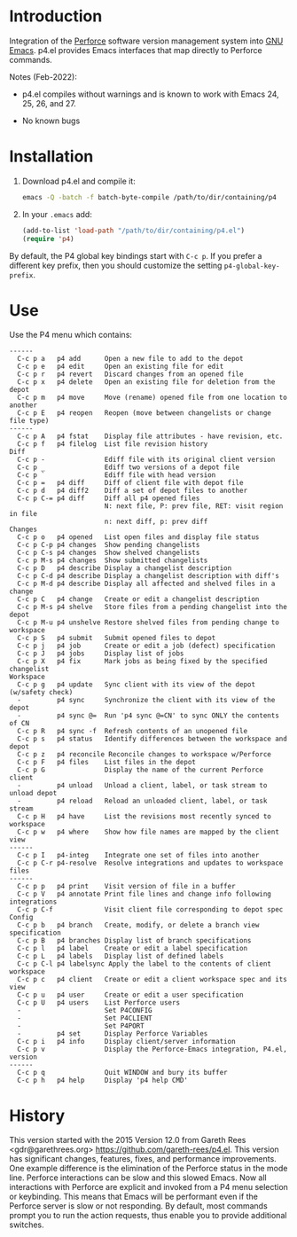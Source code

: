 #+startup: showall

* Introduction

Integration of the [[http://www.perforce.com/][Perforce]] software version management system into [[http://www.gnu.org/software/emacs/][GNU Emacs]]. p4.el provides Emacs
interfaces that map directly to Perforce commands.

Notes (Feb-2022):

- p4.el compiles without warnings and is known to work with Emacs 24, 25, 26, and 27.

- No known bugs

* Installation

1. Download p4.el and compile it:

   #+begin_src bash
     emacs -Q -batch -f batch-byte-compile /path/to/dir/containing/p4
   #+end_src

2. In your ~.emacs~ add:

   #+begin_src emacs-lisp
     (add-to-list 'load-path "/path/to/dir/containing/p4.el")
     (require 'p4)
   #+end_src

By default, the P4 global key bindings start with ~C-c p~. If you prefer a different key prefix,
then you should customize the setting ~p4-global-key-prefix~.

* Use

Use the P4 menu which contains:

#+begin_example
 ------
   C-c p a   p4 add      Open a new file to add to the depot
   C-c p e   p4 edit     Open an existing file for edit
   C-c p r   p4 revert   Discard changes from an opened file
   C-c p x   p4 delete   Open an existing file for deletion from the depot
   C-c p m   p4 move     Move (rename) opened file from one location to another
   C-c p E   p4 reopen   Reopen (move between changelists or change file type)
 ------
   C-c p A   p4 fstat    Display file attributes - have revision, etc.
   C-c p f   p4 filelog  List file revision history
 Diff
   C-c p -               Ediff file with its original client version
   C-c p _               Ediff two versions of a depot file
   C-c p `               Ediff file with head version
   C-c p =   p4 diff     Diff of client file with depot file
   C-c p d   p4 diff2    Diff a set of depot files to another
   C-c p C-= p4 diff     Diff all p4 opened files
                         N: next file, P: prev file, RET: visit region in file
                         n: next diff, p: prev diff
 Changes
   C-c p o   p4 opened   List open files and display file status
   C-c p C-p p4 changes  Show pending changelists
   C-c p C-s p4 changes  Show shelved changelists
   C-c p M-s p4 changes  Show submitted changelists
   C-c p D   p4 describe Display a changelist description
   C-c p C-d p4 describe Display a changelist description with diff's
   C-c p M-d p4 describe Display all affected and shelved files in a change
   C-c p C   p4 change   Create or edit a changelist description
   C-c p M-s p4 shelve   Store files from a pending changelist into the depot
   C-c p M-u p4 unshelve Restore shelved files from pending change to workspace
   C-c p S   p4 submit   Submit opened files to depot
   C-c p j   p4 job      Create or edit a job (defect) specification
   C-c p J   p4 jobs     Display list of jobs
   C-c p X   p4 fix      Mark jobs as being fixed by the specified changelist
 Workspace
   C-c p g   p4 update   Sync client with its view of the depot (w/safety check)
   -         p4 sync     Synchronize the client with its view of the depot
   -         p4 sync @=  Run 'p4 sync @=CN' to sync ONLY the contents of CN
   C-c p R   p4 sync -f  Refresh contents of an unopened file
   C-c p s   p4 status   Identify differences between the workspace and depot
   C-c p z   p4 reconcile Reconcile changes to workspace w/Perforce
   C-c p F   p4 files    List files in the depot
   C-c p G               Display the name of the current Perforce client
   -         p4 unload   Unload a client, label, or task stream to unload depot
   -         p4 reload   Reload an unloaded client, label, or task stream
   C-c p H   p4 have     List the revisions most recently synced to workspace
   C-c p w   p4 where    Show how file names are mapped by the client view
 ------
   C-c p I   p4-integ    Integrate one set of files into another
   C-c p C-r p4-resolve  Resolve integrations and updates to workspace files
 ------
   C-c p p   p4 print    Visit version of file in a buffer
   C-c p V   p4 annotate Print file lines and change info following integrations
   C-c p C-f             Visit client file corresponding to depot spec
 Config
   C-c p b   p4 branch   Create, modify, or delete a branch view specification
   C-c p B   p4 branches Display list of branch specifications
   C-c p l   p4 label    Create or edit a label specification
   C-c p L   p4 labels   Display list of defined labels
   C-c p C-l p4 labelsync Apply the label to the contents of client workspace
   C-c p c   p4 client   Create or edit a client workspace spec and its view
   C-c p u   p4 user     Create or edit a user specification
   C-c p U   p4 users    List Perforce users
   -                     Set P4CONFIG
   -                     Set P4CLIENT
   -                     Set P4PORT
   -         p4 set      Display Perforce Variables
   C-c p i   p4 info     Display client/server information
   C-c p v               Display the Perforce-Emacs integration, P4.el, version
 ------
   C-c p q               Quit WINDOW and bury its buffer
   C-c p h   p4 help     Display 'p4 help CMD'
#+end_example

* History

This version started with the 2015 Version 12.0 from Gareth Rees <gdr@garethrees.org>
https://github.com/gareth-rees/p4.el. This version has significant changes, features, fixes, and
performance improvements. One example difference is the elimination of the Perforce status in the
mode line. Perforce interactions can be slow and this slowed Emacs. Now all interactions with
Perforce are explicit and invoked from a P4 menu selection or keybinding. This means that Emacs will
be performant even if the Perforce server is slow or not responding. By default, most commands
prompt you to run the action requests, thus enable you to provide additional switches.

# LocalWords:  showall el gdr garethrees changelists filelog Ediff prev changelist diff's unshelve
# LocalWords:  CN integ labelsync
